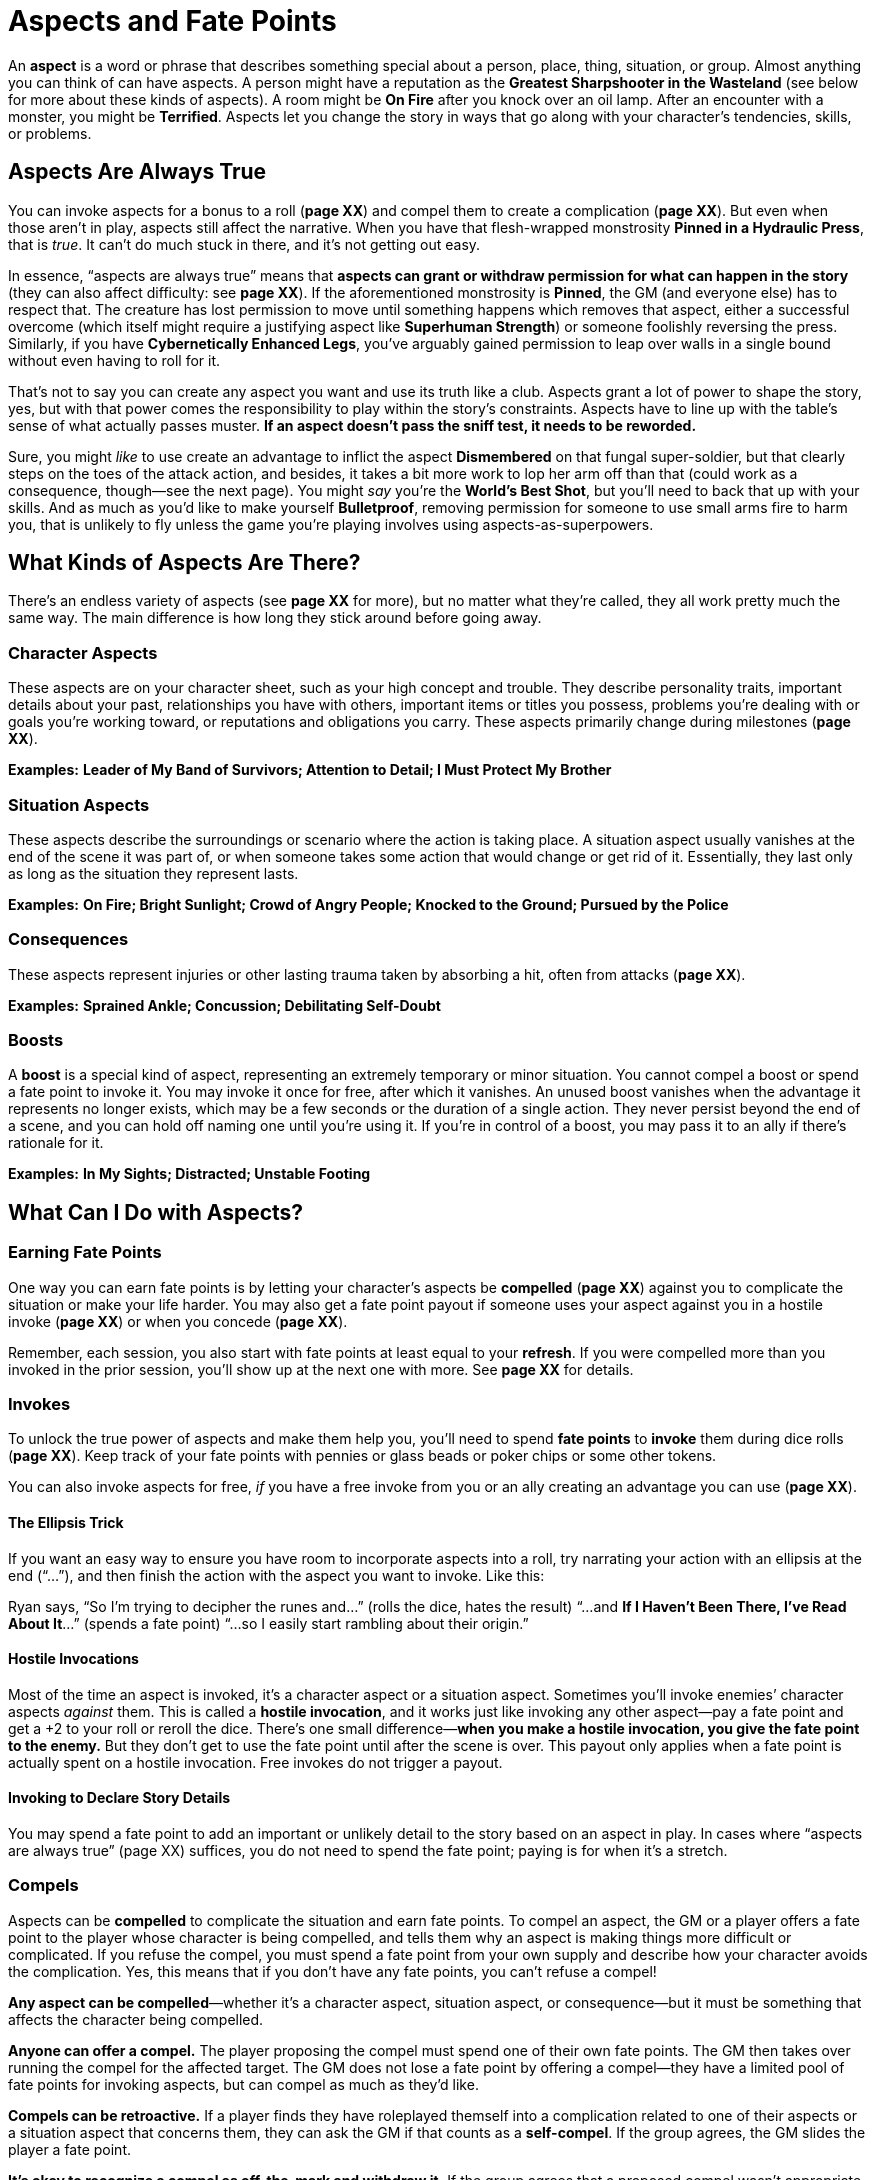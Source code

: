 = Aspects and Fate Points

An *aspect* is a word or phrase that describes
something special about a person, place, thing, situation, or group.
Almost anything you can think of can have aspects. A person might have a
reputation as the *Greatest Sharpshooter in the Wasteland* (see below
for more about these kinds of aspects). A room might be *On Fire* after
you knock over an oil lamp. After an encounter with a monster, you might
be *Terrified*. Aspects let you change the story in ways that go along
with your character’s tendencies, skills, or problems.

== Aspects Are Always True

You can invoke aspects for a bonus to a roll (*page XX*) and compel them
to create a complication (*page XX*). But even when those aren’t in
play, aspects still affect the narrative. When you have that
flesh-wrapped monstrosity *Pinned in a Hydraulic Press*, that is _true_.
It can’t do much stuck in there, and it’s not getting out easy.

In essence, “aspects are always true” means that *aspects can grant or
withdraw permission for what can happen in the story* (they can also
affect difficulty: see *page XX*). If the aforementioned monstrosity is
*Pinned*, the GM (and everyone else) has to respect that. The creature
has lost permission to move until something happens which removes that
aspect, either a successful overcome (which itself might require a
justifying aspect like *Superhuman Strength*) or someone foolishly
reversing the press. Similarly, if you have *Cybernetically Enhanced
Legs*, you’ve arguably gained permission to leap over walls in a single
bound without even having to roll for it.

That’s not to say you can create any aspect you want and use its truth
like a club. Aspects grant a lot of power to shape the story, yes, but
with that power comes the responsibility to play within the story’s
constraints. Aspects have to line up with the table’s sense of what
actually passes muster. *If an aspect doesn’t pass the sniff test, it
needs to be reworded.*

Sure, you might _like_ to use create an advantage to inflict the aspect
*Dismembered* on that fungal super-soldier, but that clearly steps on
the toes of the attack action, and besides, it takes a bit more work to
lop her arm off than that (could work as a consequence, though—see the
next page). You might _say_ you’re the *World’s Best Shot*, but you’ll
need to back that up with your skills. And as much as you’d like to make
yourself *Bulletproof*, removing permission for someone to use small
arms fire to harm you, that is unlikely to fly unless the game you’re
playing involves using aspects-as-superpowers.

[[what-kinds-of-aspects-are-there-]]
== What Kinds of Aspects Are There?

There’s an endless variety of aspects (see *page XX* for more), but no
matter what they’re called, they all work pretty much the same way. The
main difference is how long they stick around before going away.

=== Character Aspects

These aspects are on your character sheet, such as your high concept and
trouble. They describe personality traits, important details about your
past, relationships you have with others, important items or titles you
possess, problems you’re dealing with or goals you’re working toward, or
reputations and obligations you carry. These aspects primarily change
during milestones (*page XX*).

*Examples:* *Leader of My Band of Survivors; Attention to Detail; I Must
Protect My Brother*

=== Situation Aspects

These aspects describe the surroundings or scenario where the action is
taking place. A situation aspect usually vanishes at the end of the
scene it was part of, or when someone takes some action that would
change or get rid of it. Essentially, they last only as long as the
situation they represent lasts.

*Examples:* *On Fire; Bright Sunlight; Crowd of Angry People; Knocked to
the Ground; Pursued by the Police*

=== Consequences

These aspects represent injuries or other lasting trauma taken by
absorbing a hit, often from attacks (*page XX*).

*Examples:* *Sprained Ankle; Concussion; Debilitating Self-Doubt*

=== Boosts

A **boost** is a special kind of aspect,
representing an extremely temporary or minor situation. You cannot
compel a boost or spend a fate point to invoke it. You may invoke it
once for free, after which it vanishes. An unused boost vanishes when
the advantage it represents no longer exists, which may be a few seconds
or the duration of a single action. They never persist beyond the end of
a scene, and you can hold off naming one until you’re using it. If
you’re in control of a boost, you may pass it to an ally if there’s
rationale for it.

*Examples:* *In My Sights; Distracted; Unstable Footing*

[[what-can-i-do-with-aspects-]]
== What Can I Do with Aspects?

=== Earning Fate Points

One way you can earn fate points is by letting your character’s aspects
be *compelled* (*page XX*) against you to complicate the situation or
make your life harder. You may also get a fate point payout if someone
uses your aspect against you in a hostile invoke (*page XX*) or when you
concede (*page XX*).

Remember, each session, you also start with fate points at least equal
to your *refresh*. If you were compelled more than you invoked in the
prior session, you’ll show up at the next one with more. See *page XX*
for details.

=== Invokes

To unlock the true power of aspects and make them help you, you’ll need
to spend **fate points** to
**invoke** them during dice rolls (*page XX*).
Keep track of your fate points with pennies or glass beads or poker
chips or some other tokens.

You can also invoke aspects for free, _if_ you have a free invoke from
you or an ally creating an advantage you can use (*page XX*).

==== The Ellipsis Trick

If you want an easy way to ensure you have room to incorporate aspects
into a roll, try narrating your action with an ellipsis at the end
(“...”), and then finish the action with the aspect you want to invoke.
Like this:

Ryan says, “So I’m trying to decipher the runes and...” (rolls the dice,
hates the result) “...and *If I Haven’t Been There, I’ve Read About
It*...” (spends a fate point) “...so I easily start rambling about their
origin.”

==== Hostile Invocations

Most of the time an aspect is invoked, it’s a character aspect or a
situation aspect. Sometimes you’ll invoke enemies’ character aspects
_against_ them. This is called a **hostile
invocation**, and it works just like invoking any other aspect—pay a
fate point and get a +2 to your roll or reroll the dice. There’s one
small difference—*when you make a hostile invocation, you give the fate
point to the enemy.* But they don’t get to use the fate point until
after the scene is over. This payout only applies when a fate point is
actually spent on a hostile invocation. Free invokes do not trigger a
payout.

==== Invoking to Declare Story Details

You may spend a fate point to add an important or unlikely detail to the
story based on an aspect in play. In cases where “aspects are always
true” (page XX) suffices, you do not need to spend the fate point;
paying is for when it’s a stretch.

=== Compels

Aspects can be **compelled** to complicate the
situation and earn fate points. To compel an aspect, the GM or a player
offers a fate point to the player whose character is being compelled,
and tells them why an aspect is making things more difficult or
complicated. If you refuse the compel, you must spend a fate point from
your own supply and describe how your character avoids the complication.
Yes, this means that if you don’t have any fate points, you can’t refuse
a compel!

*Any aspect can be compelled*—whether it’s a character aspect, situation
aspect, or consequence—but it must be something that affects the
character being compelled.

*Anyone can offer a compel.* The player proposing the compel must spend
one of their own fate points. The GM then takes over running the compel
for the affected target. The GM does not lose a fate point by offering a
compel—they have a limited pool of fate points for invoking aspects, but
can compel as much as they’d like.

*Compels can be retroactive.* If a player finds they have roleplayed
themself into a complication related to one of their aspects or a
situation aspect that concerns them, they can ask the GM if that counts
as a *self-compel*. If the group agrees, the GM slides the player a fate
point.

*It’s okay to recognize a compel as off-the-mark and withdraw it.* If
the group agrees that a proposed compel wasn’t appropriate, it should be
withdrawn at no cost to the compelled character.

==== Compels Are Complications, Not Stymies

When offering a compel, make sure that the complication is a course of
action or major change in circumstance, not a denial of options.

“Oh, you’ve got sand in your eyes, so you shoot at the creature and
miss,” is not a compel. It denies action rather than complicating
anything.

“You know, curse your luck, I think that the sand in your eyes means you
can’t really see anything. Your shots at the shoggoth go wild,
puncturing a few barrels that are now gushing gasoline toward the fire
pit.” This is a much better compel. It changes the scene, ratchets up
the tension, and gives the players something new to think about.

For some ideas about what does and doesn’t work as a compel, check out
the discussion of types of compels found in _Fate Core System_ starting
on page 72 of that book, or online at:
link:[_https://fate-srd.com/fate-core/invoking-compelling-aspects#types-of-compels_]

==== Events and Decisions

There are two general kinds of compels: *events* and *decisions*.

An event compel is something that happens to a character because of an
external force. That external force connects with the aspect in some
way, resulting in an unfortunate complication.

A decision compel is internal, where the character’s flaws or competing
values get in the way of better judgment. The aspect guides the
character to make a particular choice—and the fallout of that choice
creates a complication for them.

In either case, a resulting complication is key! Without a complication,
there is no compel.

[[hostile-invocations-or-compels-]]
==== Hostile Invocations or Compels?

Don’t confuse hostile invocations and compels! Though they are
similar—they are ways to give a character an immediate problem in
exchange for a fate point—they work differently.

A compel creates a _narrative change_. The decision to compel a
character’s aspect isn’t something that happens in-universe; rather,
it’s the GM or player proposing a change to the story. The effect can be
broad, but the target gets the fate point immediately if they accept the
compel, and may choose to refuse the compel.

A hostile invocation is a _mechanical effect_. The target doesn’t get a
chance to refuse the invocation—but as with any invocation, you will
need to explain how that aspect makes sense to invoke. And while they do
get a fate point, they don’t get to use it in the current scene.
However, the ultimate result is much more constrained: a +2 bonus or one
reroll of the dice.

Compels let you, as a player or GM, change what a scene is _about_. They
throw a wrench in the narrative. Using them against an opponent is a
risky proposition—they might refuse, or accomplish their objective
despite the complication thanks to the shiny new fate point you handed
them.

Hostile invocations help you in the current moment. In addition to your
own aspects, you have your opponent’s aspects available to invoke,
giving you more options and making scenes more dynamic and connected.

[[how-can-i-add-and-remove-aspects-]]
== How Can I Add and Remove Aspects?

You can create or discover a situation aspect using the create an
advantage action (*page XX*). You may also create boosts that way, or as
a result of a tie or success with style when you overcome an obstacle,
attack, or defend.

You can remove an aspect provided you can think of a way your character
could do so—blast the *Raging Fire* with a fire extinguisher, use
evasive maneuvers to escape the pursuing guard that’s *On Your Tail*.
Depending on the situation, that might require an overcome action (*page
XX*); in this case, an opponent could use a defend action to try to
preserve the aspect, if they can describe how they do so.

However, if there’s no narrative block to removing an aspect, you can
simply do so. If you’re *All Tied Up* and then a friend unties you, the
aspect goes away. If there’s nothing stopping you, there’s no need to
roll.

== Other Kinds of Aspects

We’ve covered the standard aspect types on *page XX*. These additional
types are optional, but may add value to your game. To some extent these
are variants on character aspects (if you expand your notion of what
counts as a character) and situation aspects (if you change your notion
of how long those last).

*Organization aspects:* Sometimes you might be dealing with a whole
organization that operates under a certain set of principles. Consider
giving the organization aspects which any member of it can access as if
it were their own.

*Scenario aspects:* Sometimes a particular plot might introduce a new
“trope” that shows up time and again in the storyline. Consider defining
this as an aspect which is available to all characters in the story
until that part of the story concludes.

*Setting aspects:* Like a scenario aspect, the setting of your campaign
itself may have recurring themes. Unlike a scenario aspect, these
aspects don’t go away.

*Zone aspects:* You can attach situation aspects to a particular place
on the map represented by a zone (*page XX*). This can add extra
dynamism to your group’s interactions with the map. A GM can encourage
this by making an “up for grabs” free invoke available on a zone aspect
at the start of the scene, drawing characters (player and non-player
alike) to leverage that aspect as part of their early strategy.
